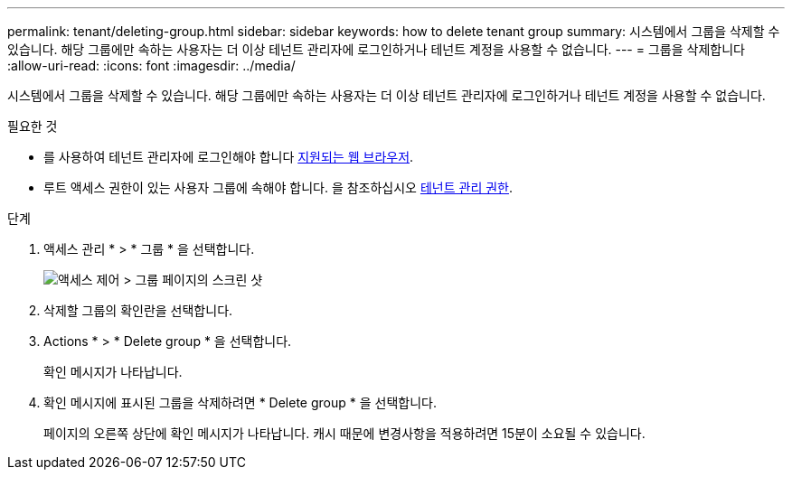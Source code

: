 ---
permalink: tenant/deleting-group.html 
sidebar: sidebar 
keywords: how to delete tenant group 
summary: 시스템에서 그룹을 삭제할 수 있습니다. 해당 그룹에만 속하는 사용자는 더 이상 테넌트 관리자에 로그인하거나 테넌트 계정을 사용할 수 없습니다. 
---
= 그룹을 삭제합니다
:allow-uri-read: 
:icons: font
:imagesdir: ../media/


[role="lead"]
시스템에서 그룹을 삭제할 수 있습니다. 해당 그룹에만 속하는 사용자는 더 이상 테넌트 관리자에 로그인하거나 테넌트 계정을 사용할 수 없습니다.

.필요한 것
* 를 사용하여 테넌트 관리자에 로그인해야 합니다 xref:../admin/web-browser-requirements.adoc[지원되는 웹 브라우저].
* 루트 액세스 권한이 있는 사용자 그룹에 속해야 합니다. 을 참조하십시오 xref:tenant-management-permissions.adoc[테넌트 관리 권한].


.단계
. 액세스 관리 * > * 그룹 * 을 선택합니다.
+
image::../media/tenant_add_groups_example.png[액세스 제어 > 그룹 페이지의 스크린 샷]

. 삭제할 그룹의 확인란을 선택합니다.
. Actions * > * Delete group * 을 선택합니다.
+
확인 메시지가 나타납니다.

. 확인 메시지에 표시된 그룹을 삭제하려면 * Delete group * 을 선택합니다.
+
페이지의 오른쪽 상단에 확인 메시지가 나타납니다. 캐시 때문에 변경사항을 적용하려면 15분이 소요될 수 있습니다.


